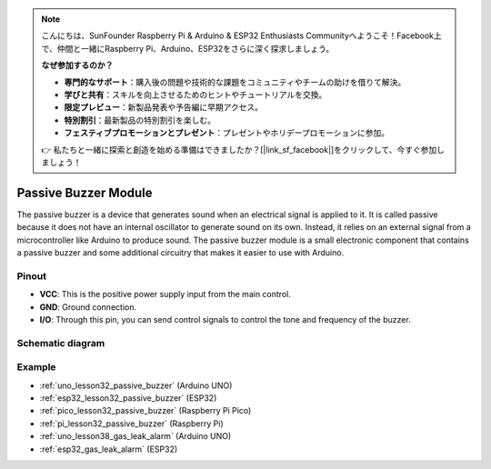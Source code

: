 .. note::

    こんにちは、SunFounder Raspberry Pi & Arduino & ESP32 Enthusiasts Communityへようこそ！Facebook上で、仲間と一緒にRaspberry Pi、Arduino、ESP32をさらに深く探求しましょう。

    **なぜ参加するのか？**

    - **専門的なサポート**：購入後の問題や技術的な課題をコミュニティやチームの助けを借りて解決。
    - **学びと共有**：スキルを向上させるためのヒントやチュートリアルを交換。
    - **限定プレビュー**：新製品発表や予告編に早期アクセス。
    - **特別割引**：最新製品の特別割引を楽しむ。
    - **フェスティブプロモーションとプレゼント**：プレゼントやホリデープロモーションに参加。

    👉 私たちと一緒に探索と創造を始める準備はできましたか？[|link_sf_facebook|]をクリックして、今すぐ参加しましょう！

.. _cpn_buzzer:

Passive Buzzer Module
==========================

.. image:: img/32_passive_buzzer_module.png
    :width: 350
    :align: center

.. raw:: html
    
    <br/>

The passive buzzer is a device that generates sound when an electrical signal is applied to it. It is called passive because it does not have an internal oscillator to generate sound on its own. Instead, it relies on an external signal from a microcontroller like Arduino to produce sound. The passive buzzer module is a small electronic component that contains a passive buzzer and some additional circuitry that makes it easier to use with Arduino.

Pinout
---------------------------
* **VCC**: This is the positive power supply input from the main control. 
* **GND**: Ground connection.
* **I/O**: Through this pin, you can send control signals to control the tone and frequency of the buzzer.

Schematic diagram
---------------------------

.. image:: img/32_passive_buzzer_module_schematic.png
    :width: 80%
    :align: center

.. raw:: html

   <br/>

Example
---------------------------
* :ref:`uno_lesson32_passive_buzzer` (Arduino UNO)
* :ref:`esp32_lesson32_passive_buzzer` (ESP32)
* :ref:`pico_lesson32_passive_buzzer` (Raspberry Pi Pico)
* :ref:`pi_lesson32_passive_buzzer` (Raspberry Pi)

* :ref:`uno_lesson38_gas_leak_alarm` (Arduino UNO)
* :ref:`esp32_gas_leak_alarm` (ESP32)